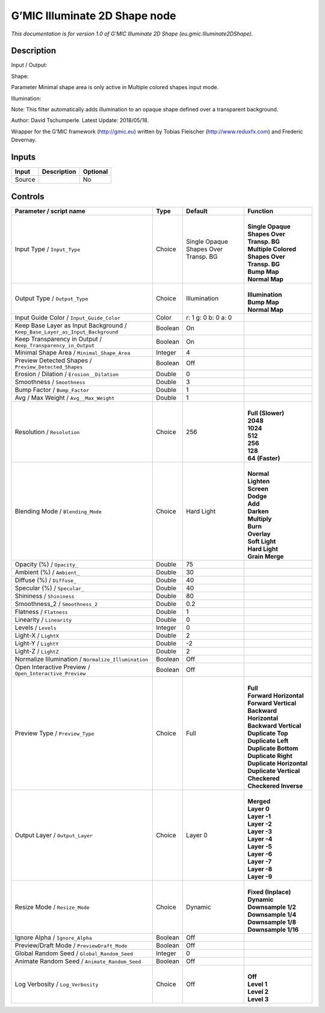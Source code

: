 .. _eu.gmic.Illuminate2DShape:

.. raw:: html

   <!-- Do not edit this file! It is generated automatically by Natron itself. -->

G’MIC Illuminate 2D Shape node
==============================

*This documentation is for version 1.0 of G’MIC Illuminate 2D Shape (eu.gmic.Illuminate2DShape).*

Description
-----------

Input / Output:

Shape:

Parameter Minimal shape area is only active in Multiple colored shapes input mode.

Illumination:

Note: This filter automatically adds illumination to an opaque shape defined over a transparent background.

Author: David Tschumperle. Latest Update: 2018/05/18.

Wrapper for the G’MIC framework (http://gmic.eu) written by Tobias Fleischer (http://www.reduxfx.com) and Frederic Devernay.

Inputs
------

+--------+-------------+----------+
| Input  | Description | Optional |
+========+=============+==========+
| Source |             | No       |
+--------+-------------+----------+

Controls
--------

.. tabularcolumns:: |>{\raggedright}p{0.2\columnwidth}|>{\raggedright}p{0.06\columnwidth}|>{\raggedright}p{0.07\columnwidth}|p{0.63\columnwidth}|

.. cssclass:: longtable

+-------------------------------------------------------------------------------+---------+--------------------------------------+-----------------------------------------------+
| Parameter / script name                                                       | Type    | Default                              | Function                                      |
+===============================================================================+=========+======================================+===============================================+
| Input Type / ``Input_Type``                                                   | Choice  | Single Opaque Shapes Over Transp. BG | |                                             |
|                                                                               |         |                                      | | **Single Opaque Shapes Over Transp. BG**    |
|                                                                               |         |                                      | | **Multiple Colored Shapes Over Transp. BG** |
|                                                                               |         |                                      | | **Bump Map**                                |
|                                                                               |         |                                      | | **Normal Map**                              |
+-------------------------------------------------------------------------------+---------+--------------------------------------+-----------------------------------------------+
| Output Type / ``Output_Type``                                                 | Choice  | Illumination                         | |                                             |
|                                                                               |         |                                      | | **Illumination**                            |
|                                                                               |         |                                      | | **Bump Map**                                |
|                                                                               |         |                                      | | **Normal Map**                              |
+-------------------------------------------------------------------------------+---------+--------------------------------------+-----------------------------------------------+
| Input Guide Color / ``Input_Guide_Color``                                     | Color   | r: 1 g: 0 b: 0 a: 0                  |                                               |
+-------------------------------------------------------------------------------+---------+--------------------------------------+-----------------------------------------------+
| Keep Base Layer as Input Background / ``Keep_Base_Layer_as_Input_Background`` | Boolean | On                                   |                                               |
+-------------------------------------------------------------------------------+---------+--------------------------------------+-----------------------------------------------+
| Keep Transparency in Output / ``Keep_Transparency_in_Output``                 | Boolean | On                                   |                                               |
+-------------------------------------------------------------------------------+---------+--------------------------------------+-----------------------------------------------+
| Minimal Shape Area / ``Minimal_Shape_Area``                                   | Integer | 4                                    |                                               |
+-------------------------------------------------------------------------------+---------+--------------------------------------+-----------------------------------------------+
| Preview Detected Shapes / ``Preview_Detected_Shapes``                         | Boolean | Off                                  |                                               |
+-------------------------------------------------------------------------------+---------+--------------------------------------+-----------------------------------------------+
| Erosion / Dilation / ``Erosion__Dilation``                                    | Double  | 0                                    |                                               |
+-------------------------------------------------------------------------------+---------+--------------------------------------+-----------------------------------------------+
| Smoothness / ``Smoothness``                                                   | Double  | 3                                    |                                               |
+-------------------------------------------------------------------------------+---------+--------------------------------------+-----------------------------------------------+
| Bump Factor / ``Bump_Factor``                                                 | Double  | 1                                    |                                               |
+-------------------------------------------------------------------------------+---------+--------------------------------------+-----------------------------------------------+
| Avg / Max Weight / ``Avg__Max_Weight``                                        | Double  | 1                                    |                                               |
+-------------------------------------------------------------------------------+---------+--------------------------------------+-----------------------------------------------+
| Resolution / ``Resolution``                                                   | Choice  | 256                                  | |                                             |
|                                                                               |         |                                      | | **Full (Slower)**                           |
|                                                                               |         |                                      | | **2048**                                    |
|                                                                               |         |                                      | | **1024**                                    |
|                                                                               |         |                                      | | **512**                                     |
|                                                                               |         |                                      | | **256**                                     |
|                                                                               |         |                                      | | **128**                                     |
|                                                                               |         |                                      | | **64 (Faster)**                             |
+-------------------------------------------------------------------------------+---------+--------------------------------------+-----------------------------------------------+
| Blending Mode / ``Blending_Mode``                                             | Choice  | Hard Light                           | |                                             |
|                                                                               |         |                                      | | **Normal**                                  |
|                                                                               |         |                                      | | **Lighten**                                 |
|                                                                               |         |                                      | | **Screen**                                  |
|                                                                               |         |                                      | | **Dodge**                                   |
|                                                                               |         |                                      | | **Add**                                     |
|                                                                               |         |                                      | | **Darken**                                  |
|                                                                               |         |                                      | | **Multiply**                                |
|                                                                               |         |                                      | | **Burn**                                    |
|                                                                               |         |                                      | | **Overlay**                                 |
|                                                                               |         |                                      | | **Soft Light**                              |
|                                                                               |         |                                      | | **Hard Light**                              |
|                                                                               |         |                                      | | **Grain Merge**                             |
+-------------------------------------------------------------------------------+---------+--------------------------------------+-----------------------------------------------+
| Opacity (%) / ``Opacity_``                                                    | Double  | 75                                   |                                               |
+-------------------------------------------------------------------------------+---------+--------------------------------------+-----------------------------------------------+
| Ambient (%) / ``Ambient_``                                                    | Double  | 30                                   |                                               |
+-------------------------------------------------------------------------------+---------+--------------------------------------+-----------------------------------------------+
| Diffuse (%) / ``Diffuse_``                                                    | Double  | 40                                   |                                               |
+-------------------------------------------------------------------------------+---------+--------------------------------------+-----------------------------------------------+
| Specular (%) / ``Specular_``                                                  | Double  | 40                                   |                                               |
+-------------------------------------------------------------------------------+---------+--------------------------------------+-----------------------------------------------+
| Shininess / ``Shininess``                                                     | Double  | 80                                   |                                               |
+-------------------------------------------------------------------------------+---------+--------------------------------------+-----------------------------------------------+
| Smoothness_2 / ``Smoothness_2``                                               | Double  | 0.2                                  |                                               |
+-------------------------------------------------------------------------------+---------+--------------------------------------+-----------------------------------------------+
| Flatness / ``Flatness``                                                       | Double  | 1                                    |                                               |
+-------------------------------------------------------------------------------+---------+--------------------------------------+-----------------------------------------------+
| Linearity / ``Linearity``                                                     | Double  | 0                                    |                                               |
+-------------------------------------------------------------------------------+---------+--------------------------------------+-----------------------------------------------+
| Levels / ``Levels``                                                           | Integer | 0                                    |                                               |
+-------------------------------------------------------------------------------+---------+--------------------------------------+-----------------------------------------------+
| Light-X / ``LightX``                                                          | Double  | 2                                    |                                               |
+-------------------------------------------------------------------------------+---------+--------------------------------------+-----------------------------------------------+
| Light-Y / ``LightY``                                                          | Double  | -2                                   |                                               |
+-------------------------------------------------------------------------------+---------+--------------------------------------+-----------------------------------------------+
| Light-Z / ``LightZ``                                                          | Double  | 2                                    |                                               |
+-------------------------------------------------------------------------------+---------+--------------------------------------+-----------------------------------------------+
| Normalize Illumination / ``Normalize_Illumination``                           | Boolean | Off                                  |                                               |
+-------------------------------------------------------------------------------+---------+--------------------------------------+-----------------------------------------------+
| Open Interactive Preview / ``Open_Interactive_Preview``                       | Boolean | Off                                  |                                               |
+-------------------------------------------------------------------------------+---------+--------------------------------------+-----------------------------------------------+
| Preview Type / ``Preview_Type``                                               | Choice  | Full                                 | |                                             |
|                                                                               |         |                                      | | **Full**                                    |
|                                                                               |         |                                      | | **Forward Horizontal**                      |
|                                                                               |         |                                      | | **Forward Vertical**                        |
|                                                                               |         |                                      | | **Backward Horizontal**                     |
|                                                                               |         |                                      | | **Backward Vertical**                       |
|                                                                               |         |                                      | | **Duplicate Top**                           |
|                                                                               |         |                                      | | **Duplicate Left**                          |
|                                                                               |         |                                      | | **Duplicate Bottom**                        |
|                                                                               |         |                                      | | **Duplicate Right**                         |
|                                                                               |         |                                      | | **Duplicate Horizontal**                    |
|                                                                               |         |                                      | | **Duplicate Vertical**                      |
|                                                                               |         |                                      | | **Checkered**                               |
|                                                                               |         |                                      | | **Checkered Inverse**                       |
+-------------------------------------------------------------------------------+---------+--------------------------------------+-----------------------------------------------+
| Output Layer / ``Output_Layer``                                               | Choice  | Layer 0                              | |                                             |
|                                                                               |         |                                      | | **Merged**                                  |
|                                                                               |         |                                      | | **Layer 0**                                 |
|                                                                               |         |                                      | | **Layer -1**                                |
|                                                                               |         |                                      | | **Layer -2**                                |
|                                                                               |         |                                      | | **Layer -3**                                |
|                                                                               |         |                                      | | **Layer -4**                                |
|                                                                               |         |                                      | | **Layer -5**                                |
|                                                                               |         |                                      | | **Layer -6**                                |
|                                                                               |         |                                      | | **Layer -7**                                |
|                                                                               |         |                                      | | **Layer -8**                                |
|                                                                               |         |                                      | | **Layer -9**                                |
+-------------------------------------------------------------------------------+---------+--------------------------------------+-----------------------------------------------+
| Resize Mode / ``Resize_Mode``                                                 | Choice  | Dynamic                              | |                                             |
|                                                                               |         |                                      | | **Fixed (Inplace)**                         |
|                                                                               |         |                                      | | **Dynamic**                                 |
|                                                                               |         |                                      | | **Downsample 1/2**                          |
|                                                                               |         |                                      | | **Downsample 1/4**                          |
|                                                                               |         |                                      | | **Downsample 1/8**                          |
|                                                                               |         |                                      | | **Downsample 1/16**                         |
+-------------------------------------------------------------------------------+---------+--------------------------------------+-----------------------------------------------+
| Ignore Alpha / ``Ignore_Alpha``                                               | Boolean | Off                                  |                                               |
+-------------------------------------------------------------------------------+---------+--------------------------------------+-----------------------------------------------+
| Preview/Draft Mode / ``PreviewDraft_Mode``                                    | Boolean | Off                                  |                                               |
+-------------------------------------------------------------------------------+---------+--------------------------------------+-----------------------------------------------+
| Global Random Seed / ``Global_Random_Seed``                                   | Integer | 0                                    |                                               |
+-------------------------------------------------------------------------------+---------+--------------------------------------+-----------------------------------------------+
| Animate Random Seed / ``Animate_Random_Seed``                                 | Boolean | Off                                  |                                               |
+-------------------------------------------------------------------------------+---------+--------------------------------------+-----------------------------------------------+
| Log Verbosity / ``Log_Verbosity``                                             | Choice  | Off                                  | |                                             |
|                                                                               |         |                                      | | **Off**                                     |
|                                                                               |         |                                      | | **Level 1**                                 |
|                                                                               |         |                                      | | **Level 2**                                 |
|                                                                               |         |                                      | | **Level 3**                                 |
+-------------------------------------------------------------------------------+---------+--------------------------------------+-----------------------------------------------+
